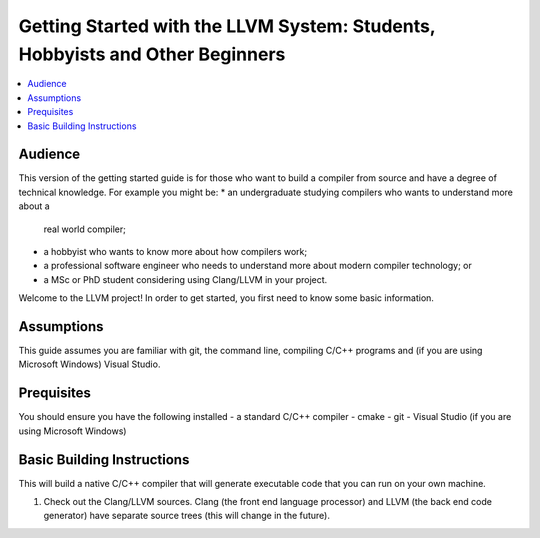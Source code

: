 =============================================================================
Getting Started with the LLVM System: Students, Hobbyists and Other Beginners
=============================================================================

.. contents::
   :local:

Audience
========

This version of the getting started guide is for those who want to build a
compiler from source and have a degree of technical knowledge.  For example
you might be:
* an undergraduate studying compilers who wants to understand more about a
  real world compiler;
* a hobbyist who wants to know more about how compilers work;
* a professional software engineer who needs to understand more about modern
  compiler technology; or
* a MSc or PhD student considering using Clang/LLVM in your project.
Welcome to the LLVM project! In order to get started, you first need to know
some basic information.

Assumptions
===========

This guide assumes you are familiar with git, the command line, compiling C/C++
programs and (if you are using Microsoft Windows) Visual Studio.

Prequisites
===========

You should ensure you have the following installed
- a standard C/C++ compiler
- cmake
- git
- Visual Studio (if you are using Microsoft Windows)

Basic Building Instructions
===========================

This will build a native C/C++ compiler that will generate
executable code that you can run on your own machine.

#. Check out the Clang/LLVM sources.  Clang (the front end language processor)
   and LLVM (the back end code generator) have separate source trees (this
   will change in the future).
